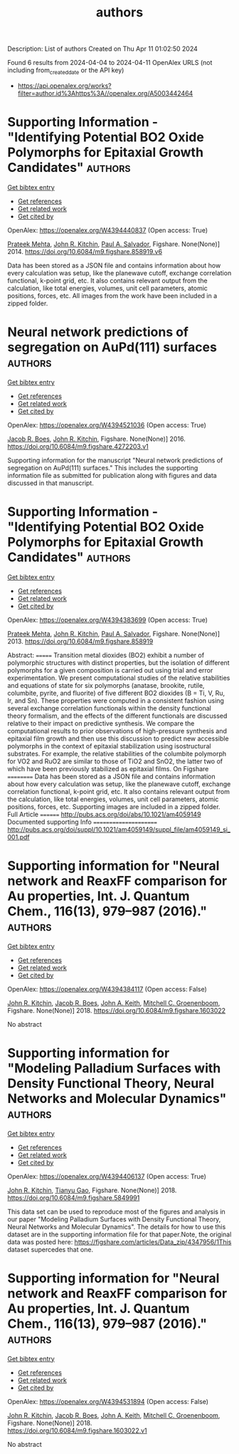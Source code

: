 #+TITLE: authors
Description: List of authors
Created on Thu Apr 11 01:02:50 2024

Found 6 results from 2024-04-04 to 2024-04-11
OpenAlex URLS (not including from_created_date or the API key)
- [[https://api.openalex.org/works?filter=author.id%3Ahttps%3A//openalex.org/A5003442464]]

* Supporting Information - "Identifying Potential BO2 Oxide Polymorphs for Epitaxial Growth Candidates"  :authors:
:PROPERTIES:
:UUID: https://openalex.org/W4394440837
:TOPICS: Machine Learning for Mineral Prospectivity Mapping, Reduction Kinetics in Ironmaking Processes
:PUBLICATION_DATE: 2014-01-01
:END:    
    
[[elisp:(doi-add-bibtex-entry "https://doi.org/10.6084/m9.figshare.858919.v6")][Get bibtex entry]] 

- [[elisp:(progn (xref--push-markers (current-buffer) (point)) (oa--referenced-works "https://openalex.org/W4394440837"))][Get references]]
- [[elisp:(progn (xref--push-markers (current-buffer) (point)) (oa--related-works "https://openalex.org/W4394440837"))][Get related work]]
- [[elisp:(progn (xref--push-markers (current-buffer) (point)) (oa--cited-by-works "https://openalex.org/W4394440837"))][Get cited by]]

OpenAlex: https://openalex.org/W4394440837 (Open access: True)
    
[[https://openalex.org/A5006329543][Prateek Mehta]], [[https://openalex.org/A5003442464][John R. Kitchin]], [[https://openalex.org/A5011571372][Paul A. Salvador]], Figshare. None(None)] 2014. https://doi.org/10.6084/m9.figshare.858919.v6 
     
Data has been stored as a JSON file and contains information about how every calculation was setup, like the planewave cutoff, exchange correlation functional, k-point grid, etc. It also contains relevant output from the calculation, like total energies, volumes, unit cell parameters, atomic positions, forces, etc. All images from the work have been included in a zipped folder.    

    

* Neural network predictions of segregation on AuPd(111) surfaces  :authors:
:PROPERTIES:
:UUID: https://openalex.org/W4394521036
:TOPICS: Phase Transitions and Critical Phenomena
:PUBLICATION_DATE: 2016-01-01
:END:    
    
[[elisp:(doi-add-bibtex-entry "https://doi.org/10.6084/m9.figshare.4272203.v1")][Get bibtex entry]] 

- [[elisp:(progn (xref--push-markers (current-buffer) (point)) (oa--referenced-works "https://openalex.org/W4394521036"))][Get references]]
- [[elisp:(progn (xref--push-markers (current-buffer) (point)) (oa--related-works "https://openalex.org/W4394521036"))][Get related work]]
- [[elisp:(progn (xref--push-markers (current-buffer) (point)) (oa--cited-by-works "https://openalex.org/W4394521036"))][Get cited by]]

OpenAlex: https://openalex.org/W4394521036 (Open access: True)
    
[[https://openalex.org/A5034743236][Jacob R. Boes]], [[https://openalex.org/A5003442464][John R. Kitchin]], Figshare. None(None)] 2016. https://doi.org/10.6084/m9.figshare.4272203.v1 
     
Supporting information for the manuscript "Neural network predictions of segregation on AuPd(111) surfaces." This includes the supporting information file as submitted for publication along with figures and data discussed in that manuscript.    

    

* Supporting Information - "Identifying Potential BO2 Oxide Polymorphs for Epitaxial Growth Candidates"  :authors:
:PROPERTIES:
:UUID: https://openalex.org/W4394383699
:TOPICS: Machine Learning for Mineral Prospectivity Mapping, Reduction Kinetics in Ironmaking Processes
:PUBLICATION_DATE: 2013-01-01
:END:    
    
[[elisp:(doi-add-bibtex-entry "https://doi.org/10.6084/m9.figshare.858919")][Get bibtex entry]] 

- [[elisp:(progn (xref--push-markers (current-buffer) (point)) (oa--referenced-works "https://openalex.org/W4394383699"))][Get references]]
- [[elisp:(progn (xref--push-markers (current-buffer) (point)) (oa--related-works "https://openalex.org/W4394383699"))][Get related work]]
- [[elisp:(progn (xref--push-markers (current-buffer) (point)) (oa--cited-by-works "https://openalex.org/W4394383699"))][Get cited by]]

OpenAlex: https://openalex.org/W4394383699 (Open access: True)
    
[[https://openalex.org/A5006329543][Prateek Mehta]], [[https://openalex.org/A5003442464][John R. Kitchin]], [[https://openalex.org/A5011571372][Paul A. Salvador]], Figshare. None(None)] 2013. https://doi.org/10.6084/m9.figshare.858919 
     
Abstract: ======= Transition metal dioxides (BO2) exhibit a number of polymorphic structures with distinct properties, but the isolation of different polymorphs for a given composition is carried out using trial and error experimentation. We present computational studies of the relative stabilities and equations of state for six polymorphs (anatase, brookite, rutile, columbite, pyrite, and fluorite) of five different BO2 dioxides (B = Ti, V, Ru, Ir, and Sn). These properties were computed in a consistent fashion using several exchange correlation functionals within the density functional theory formalism, and the effects of the different functionals are discussed relative to their impact on predictive synthesis. We compare the computational results to prior observations of high-pressure synthesis and epitaxial film growth and then use this discussion to predict new accessible polymorphs in the context of epitaxial stabilization using isostructural substrates. For example, the relative stabilities of the columbite polymorph for VO2 and RuO2 are similar to those of TiO2 and SnO2, the latter two of which have been previously stabilized as epitaxial films. On Figshare ========== Data has been stored as a JSON file and contains information about how every calculation was setup, like the planewave cutoff, exchange correlation functional, k-point grid, etc. It also contains relevant output from the calculation, like total energies, volumes, unit cell parameters, atomic positions, forces, etc. Supporting images are included in a zipped folder. Full Article ======== http://pubs.acs.org/doi/abs/10.1021/am4059149 Documented supporting Info ====================== http://pubs.acs.org/doi/suppl/10.1021/am4059149/suppl_file/am4059149_si_001.pdf    

    

* Supporting information for "Neural network and ReaxFF comparison for Au properties, Int. J. Quantum Chem., 116(13), 979–987 (2016)."  :authors:
:PROPERTIES:
:UUID: https://openalex.org/W4394384117
:TOPICS: Accelerating Materials Innovation through Informatics, Powder Diffraction Analysis, Computational Methods in Drug Discovery
:PUBLICATION_DATE: 2018-01-01
:END:    
    
[[elisp:(doi-add-bibtex-entry "https://doi.org/10.6084/m9.figshare.1603022")][Get bibtex entry]] 

- [[elisp:(progn (xref--push-markers (current-buffer) (point)) (oa--referenced-works "https://openalex.org/W4394384117"))][Get references]]
- [[elisp:(progn (xref--push-markers (current-buffer) (point)) (oa--related-works "https://openalex.org/W4394384117"))][Get related work]]
- [[elisp:(progn (xref--push-markers (current-buffer) (point)) (oa--cited-by-works "https://openalex.org/W4394384117"))][Get cited by]]

OpenAlex: https://openalex.org/W4394384117 (Open access: False)
    
[[https://openalex.org/A5003442464][John R. Kitchin]], [[https://openalex.org/A5034743236][Jacob R. Boes]], [[https://openalex.org/A5007577939][John A. Keith]], [[https://openalex.org/A5016101965][Mitchell C. Groenenboom]], Figshare. None(None)] 2018. https://doi.org/10.6084/m9.figshare.1603022 
     
No abstract    

    

* Supporting information for "Modeling Palladium Surfaces with Density Functional Theory, Neural Networks and Molecular Dynamics"  :authors:
:PROPERTIES:
:UUID: https://openalex.org/W4394406137
:TOPICS: Accelerating Materials Innovation through Informatics, Neural Network Fundamentals and Applications, Phase Transitions and Critical Phenomena
:PUBLICATION_DATE: 2018-01-01
:END:    
    
[[elisp:(doi-add-bibtex-entry "https://doi.org/10.6084/m9.figshare.5849991")][Get bibtex entry]] 

- [[elisp:(progn (xref--push-markers (current-buffer) (point)) (oa--referenced-works "https://openalex.org/W4394406137"))][Get references]]
- [[elisp:(progn (xref--push-markers (current-buffer) (point)) (oa--related-works "https://openalex.org/W4394406137"))][Get related work]]
- [[elisp:(progn (xref--push-markers (current-buffer) (point)) (oa--cited-by-works "https://openalex.org/W4394406137"))][Get cited by]]

OpenAlex: https://openalex.org/W4394406137 (Open access: True)
    
[[https://openalex.org/A5003442464][John R. Kitchin]], [[https://openalex.org/A5035426326][Tianyu Gao]], Figshare. None(None)] 2018. https://doi.org/10.6084/m9.figshare.5849991 
     
This data set can be used to reproduce most of the figures and analysis in our paper "Modeling Palladium Surfaces with Density Functional Theory, Neural Networks and Molecular Dynamics". The details for how to use this dataset are in the supporting information file for that paper.Note, the original data was posted here: https://figshare.com/articles/Data_zip/4347956/1This dataset supercedes that one.    

    

* Supporting information for "Neural network and ReaxFF comparison for Au properties, Int. J. Quantum Chem., 116(13), 979–987 (2016)."  :authors:
:PROPERTIES:
:UUID: https://openalex.org/W4394531894
:TOPICS: Accelerating Materials Innovation through Informatics, Powder Diffraction Analysis, Thermochemical Properties of Organic Compounds
:PUBLICATION_DATE: 2018-01-01
:END:    
    
[[elisp:(doi-add-bibtex-entry "https://doi.org/10.6084/m9.figshare.1603022.v1")][Get bibtex entry]] 

- [[elisp:(progn (xref--push-markers (current-buffer) (point)) (oa--referenced-works "https://openalex.org/W4394531894"))][Get references]]
- [[elisp:(progn (xref--push-markers (current-buffer) (point)) (oa--related-works "https://openalex.org/W4394531894"))][Get related work]]
- [[elisp:(progn (xref--push-markers (current-buffer) (point)) (oa--cited-by-works "https://openalex.org/W4394531894"))][Get cited by]]

OpenAlex: https://openalex.org/W4394531894 (Open access: False)
    
[[https://openalex.org/A5003442464][John R. Kitchin]], [[https://openalex.org/A5034743236][Jacob R. Boes]], [[https://openalex.org/A5007577939][John A. Keith]], [[https://openalex.org/A5016101965][Mitchell C. Groenenboom]], Figshare. None(None)] 2018. https://doi.org/10.6084/m9.figshare.1603022.v1 
     
No abstract    

    
